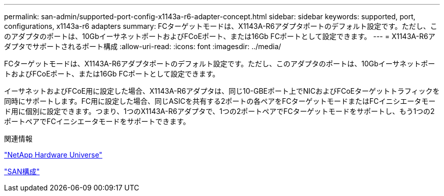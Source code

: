 ---
permalink: san-admin/supported-port-config-x1143a-r6-adapter-concept.html 
sidebar: sidebar 
keywords: supported, port, configurations, x1143a-r6 adapters 
summary: FCターゲットモードは、X1143A-R6アダプタポートのデフォルト設定です。ただし、このアダプタのポートは、10GbイーサネットポートおよびFCoEポート、または16Gb FCポートとして設定できます。 
---
= X1143A-R6アダプタでサポートされるポート構成
:allow-uri-read: 
:icons: font
:imagesdir: ../media/


[role="lead"]
FCターゲットモードは、X1143A-R6アダプタポートのデフォルト設定です。ただし、このアダプタのポートは、10GbイーサネットポートおよびFCoEポート、または16Gb FCポートとして設定できます。

イーサネットおよびFCoE用に設定した場合、X1143A-R6アダプタは、同じ10-GBEポート上でNICおよびFCoEターゲットトラフィックを同時にサポートします。FC用に設定した場合、同じASICを共有する2ポートの各ペアをFCターゲットモードまたはFCイニシエータモード用に個別に設定できます。つまり、1つのX1143A-R6アダプタで、1つの2ポートペアでFCターゲットモードをサポートし、もう1つの2ポートペアでFCイニシエータモードをサポートできます。

.関連情報
https://hwu.netapp.com["NetApp Hardware Universe"^]

link:../san-config/index.html["SAN構成"]
